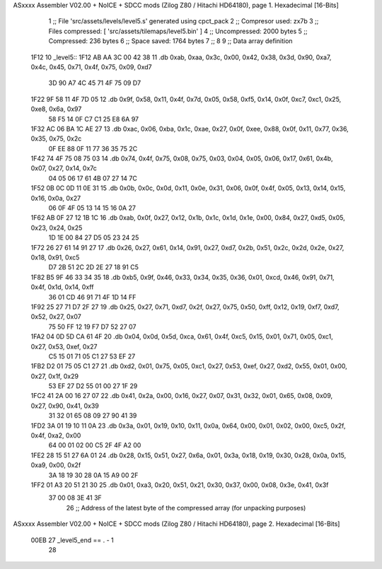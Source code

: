 ASxxxx Assembler V02.00 + NoICE + SDCC mods  (Zilog Z80 / Hitachi HD64180), page 1.
Hexadecimal [16-Bits]



                              1 ;; File 'src/assets/levels/level5.s' generated using cpct_pack
                              2 ;; Compresor used:   zx7b
                              3 ;; Files compressed: [ 'src/assets/tilemaps/level5.bin' ]
                              4 ;; Uncompressed:     2000 bytes
                              5 ;; Compressed:       236 bytes
                              6 ;; Space saved:      1764 bytes
                              7 ;;
                              8 
                              9 ;; Data array definition
   1F12                      10 _level5::
   1F12 AB AA 3C 00 42 38    11    .db  0xab, 0xaa, 0x3c, 0x00, 0x42, 0x38, 0x3d, 0x90, 0xa7, 0x4c, 0x45, 0x71, 0x4f, 0x75, 0x09, 0xd7
        3D 90 A7 4C 45 71
        4F 75 09 D7
   1F22 9F 58 11 4F 7D 05    12    .db  0x9f, 0x58, 0x11, 0x4f, 0x7d, 0x05, 0x58, 0xf5, 0x14, 0x0f, 0xc7, 0xc1, 0x25, 0xe8, 0x6a, 0x97
        58 F5 14 0F C7 C1
        25 E8 6A 97
   1F32 AC 06 BA 1C AE 27    13    .db  0xac, 0x06, 0xba, 0x1c, 0xae, 0x27, 0x0f, 0xee, 0x88, 0x0f, 0x11, 0x77, 0x36, 0x35, 0x75, 0x2c
        0F EE 88 0F 11 77
        36 35 75 2C
   1F42 74 4F 75 08 75 03    14    .db  0x74, 0x4f, 0x75, 0x08, 0x75, 0x03, 0x04, 0x05, 0x06, 0x17, 0x61, 0x4b, 0x07, 0x27, 0x14, 0x7c
        04 05 06 17 61 4B
        07 27 14 7C
   1F52 0B 0C 0D 11 0E 31    15    .db  0x0b, 0x0c, 0x0d, 0x11, 0x0e, 0x31, 0x06, 0x0f, 0x4f, 0x05, 0x13, 0x14, 0x15, 0x16, 0x0a, 0x27
        06 0F 4F 05 13 14
        15 16 0A 27
   1F62 AB 0F 27 12 1B 1C    16    .db  0xab, 0x0f, 0x27, 0x12, 0x1b, 0x1c, 0x1d, 0x1e, 0x00, 0x84, 0x27, 0xd5, 0x05, 0x23, 0x24, 0x25
        1D 1E 00 84 27 D5
        05 23 24 25
   1F72 26 27 61 14 91 27    17    .db  0x26, 0x27, 0x61, 0x14, 0x91, 0x27, 0xd7, 0x2b, 0x51, 0x2c, 0x2d, 0x2e, 0x27, 0x18, 0x91, 0xc5
        D7 2B 51 2C 2D 2E
        27 18 91 C5
   1F82 B5 9F 46 33 34 35    18    .db  0xb5, 0x9f, 0x46, 0x33, 0x34, 0x35, 0x36, 0x01, 0xcd, 0x46, 0x91, 0x71, 0x4f, 0x1d, 0x14, 0xff
        36 01 CD 46 91 71
        4F 1D 14 FF
   1F92 25 27 71 D7 2F 27    19    .db  0x25, 0x27, 0x71, 0xd7, 0x2f, 0x27, 0x75, 0x50, 0xff, 0x12, 0x19, 0xf7, 0xd7, 0x52, 0x27, 0x07
        75 50 FF 12 19 F7
        D7 52 27 07
   1FA2 04 0D 5D CA 61 4F    20    .db  0x04, 0x0d, 0x5d, 0xca, 0x61, 0x4f, 0xc5, 0x15, 0x01, 0x71, 0x05, 0xc1, 0x27, 0x53, 0xef, 0x27
        C5 15 01 71 05 C1
        27 53 EF 27
   1FB2 D2 01 75 05 C1 27    21    .db  0xd2, 0x01, 0x75, 0x05, 0xc1, 0x27, 0x53, 0xef, 0x27, 0xd2, 0x55, 0x01, 0x00, 0x27, 0x1f, 0x29
        53 EF 27 D2 55 01
        00 27 1F 29
   1FC2 41 2A 00 16 27 07    22    .db  0x41, 0x2a, 0x00, 0x16, 0x27, 0x07, 0x31, 0x32, 0x01, 0x65, 0x08, 0x09, 0x27, 0x90, 0x41, 0x39
        31 32 01 65 08 09
        27 90 41 39
   1FD2 3A 01 19 10 11 0A    23    .db  0x3a, 0x01, 0x19, 0x10, 0x11, 0x0a, 0x64, 0x00, 0x01, 0x02, 0x00, 0xc5, 0x2f, 0x4f, 0xa2, 0x00
        64 00 01 02 00 C5
        2F 4F A2 00
   1FE2 28 15 51 27 6A 01    24    .db  0x28, 0x15, 0x51, 0x27, 0x6a, 0x01, 0x3a, 0x18, 0x19, 0x30, 0x28, 0x0a, 0x15, 0xa9, 0x00, 0x2f
        3A 18 19 30 28 0A
        15 A9 00 2F
   1FF2 01 A3 20 51 21 30    25    .db  0x01, 0xa3, 0x20, 0x51, 0x21, 0x30, 0x37, 0x00, 0x08, 0x3e, 0x41, 0x3f
        37 00 08 3E 41 3F
                             26 ;; Address of the latest byte of the compressed array (for unpacking purposes)
ASxxxx Assembler V02.00 + NoICE + SDCC mods  (Zilog Z80 / Hitachi HD64180), page 2.
Hexadecimal [16-Bits]



                     00EB    27 _level5_end == . - 1
                             28 
